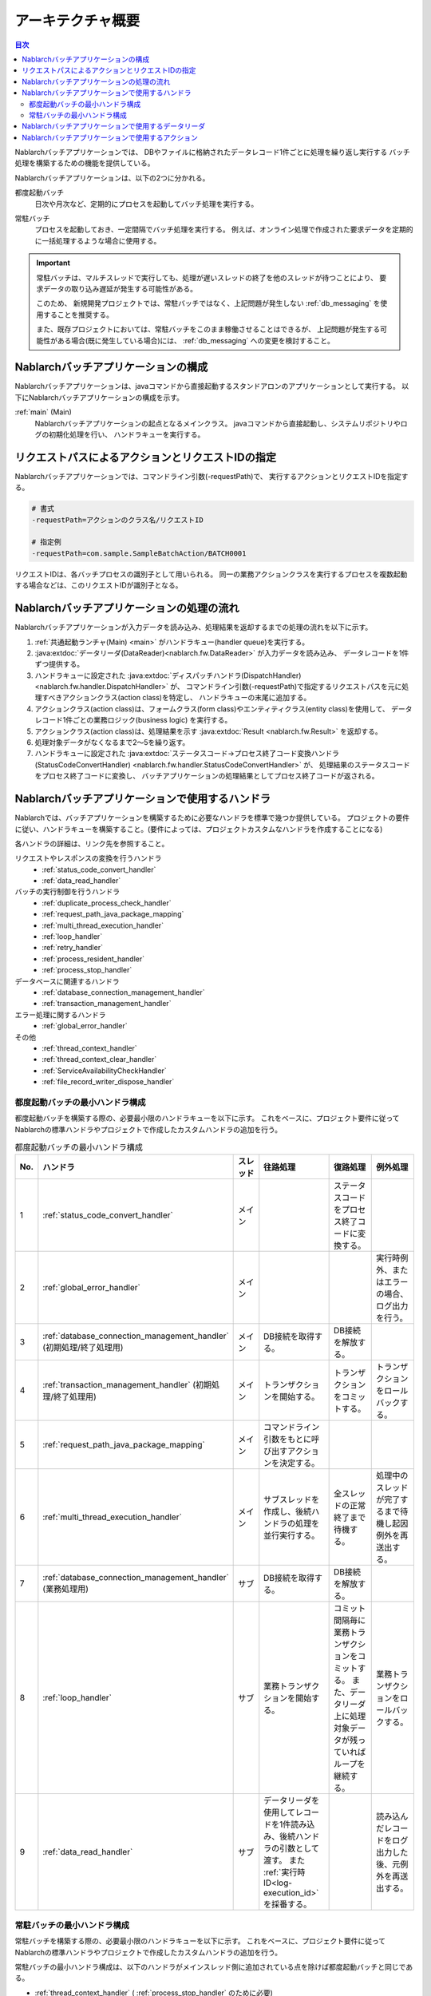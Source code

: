 アーキテクチャ概要
==============================

.. contents:: 目次
  :depth: 3
  :local:

Nablarchバッチアプリケーションでは、
DBやファイルに格納されたデータレコード1件ごとに処理を繰り返し実行する
バッチ処理を構築するための機能を提供している。

Nablarchバッチアプリケーションは、以下の2つに分かれる。

.. _nablarch_batch-each_time_batch:

都度起動バッチ
 日次や月次など、定期的にプロセスを起動してバッチ処理を実行する。

.. _nablarch_batch-resident_batch:

常駐バッチ
 プロセスを起動しておき、一定間隔でバッチ処理を実行する。
 例えば、オンライン処理で作成された要求データを定期的に一括処理するような場合に使用する。

.. important::
 常駐バッチは、マルチスレッドで実行しても、処理が遅いスレッドの終了を他のスレッドが待つことにより、
 要求データの取り込み遅延が発生する可能性がある。

 このため、 新規開発プロジェクトでは、常駐バッチではなく、上記問題が発生しない
 :ref:`db_messaging` を使用することを推奨する。

 また、既存プロジェクトにおいては、常駐バッチをこのまま稼働させることはできるが、
 上記問題が発生する可能性がある場合(既に発生している場合)には、 :ref:`db_messaging` への変更を検討すること。

.. _nablarch_batch-structure:

Nablarchバッチアプリケーションの構成
------------------------------------------------------
Nablarchバッチアプリケーションは、javaコマンドから直接起動する\
スタンドアロンのアプリケーションとして実行する。
以下にNablarchバッチアプリケーションの構成を示す。

.. image:: images/application_structure.png

:ref:`main` (Main)
 Nablarchバッチアプリケーションの起点となるメインクラス。
 javaコマンドから直接起動し、システムリポジトリやログの初期化処理を行い、
 ハンドラキューを実行する。

.. _nablarch_batch-resolve_action:

リクエストパスによるアクションとリクエストIDの指定
------------------------------------------------------
Nablarchバッチアプリケーションでは、コマンドライン引数(-requestPath)で、
実行するアクションとリクエストIDを指定する。

.. code-block:: properties

 # 書式
 -requestPath=アクションのクラス名/リクエストID

 # 指定例
 -requestPath=com.sample.SampleBatchAction/BATCH0001

リクエストIDは、各バッチプロセスの識別子として用いられる。
同一の業務アクションクラスを実行するプロセスを複数起動する場合などは、このリクエストIDが識別子となる。

.. _nablarch_batch-process_flow:

Nablarchバッチアプリケーションの処理の流れ
------------------------------------------------------
Nablarchバッチアプリケーションが入力データを読み込み、処理結果を返却するまでの処理の流れを以下に示す。

.. image:: images/batch-flow.png
  :scale: 80

1. :ref:`共通起動ランチャ(Main) <main>` がハンドラキュー(handler queue)を実行する。
2. :java:extdoc:`データリーダ(DataReader)<nablarch.fw.DataReader>` が入力データを読み込み、
   データレコードを1件ずつ提供する。
3. ハンドラキューに設定された
   :java:extdoc:`ディスパッチハンドラ(DispatchHandler) <nablarch.fw.handler.DispatchHandler>` が、
   コマンドライン引数(-requestPath)で指定するリクエストパスを元に処理すべきアクションクラス(action class)を特定し、
   ハンドラキューの末尾に追加する。
4. アクションクラス(action class)は、フォームクラス(form class)やエンティティクラス(entity class)を使用して、
   データレコード1件ごとの業務ロジック(business logic) を実行する。
5. アクションクラス(action class)は、処理結果を示す :java:extdoc:`Result <nablarch.fw.Result>` を返却する。
6. 処理対象データがなくなるまで2～5を繰り返す。
7. ハンドラキューに設定された
   :java:extdoc:`ステータスコード→プロセス終了コード変換ハンドラ(StatusCodeConvertHandler) <nablarch.fw.handler.StatusCodeConvertHandler>` が、
   処理結果のステータスコードをプロセス終了コードに変換し、
   バッチアプリケーションの処理結果としてプロセス終了コードが返される。

.. _nablarch_batch-handler:

Nablarchバッチアプリケーションで使用するハンドラ
------------------------------------------------------
Nablarchでは、バッチアプリケーションを構築するために必要なハンドラを標準で幾つか提供している。
プロジェクトの要件に従い、ハンドラキューを構築すること。(要件によっては、プロジェクトカスタムなハンドラを作成することになる)

各ハンドラの詳細は、リンク先を参照すること。

リクエストやレスポンスの変換を行うハンドラ
  * :ref:`status_code_convert_handler`
  * :ref:`data_read_handler`

バッチの実行制御を行うハンドラ
  * :ref:`duplicate_process_check_handler`
  * :ref:`request_path_java_package_mapping`
  * :ref:`multi_thread_execution_handler`
  * :ref:`loop_handler`
  * :ref:`retry_handler`
  * :ref:`process_resident_handler`
  * :ref:`process_stop_handler`

データベースに関連するハンドラ
  * :ref:`database_connection_management_handler`
  * :ref:`transaction_management_handler`

エラー処理に関するハンドラ
  * :ref:`global_error_handler`

その他
  * :ref:`thread_context_handler`
  * :ref:`thread_context_clear_handler`
  * :ref:`ServiceAvailabilityCheckHandler`
  * :ref:`file_record_writer_dispose_handler`

都度起動バッチの最小ハンドラ構成
~~~~~~~~~~~~~~~~~~~~~~~~~~~~~~~~~~~~~~~~~~~~~~~~~~
都度起動バッチを構築する際の、必要最小限のハンドラキューを以下に示す。
これをベースに、プロジェクト要件に従ってNablarchの標準ハンドラやプロジェクトで作成したカスタムハンドラの追加を行う。

.. list-table:: 都度起動バッチの最小ハンドラ構成
   :header-rows: 1
   :class: white-space-normal
   :widths: 4,22,12,22,22,22

   * - No.
     - ハンドラ
     - スレッド
     - 往路処理
     - 復路処理
     - 例外処理

   * - 1
     - :ref:`status_code_convert_handler`
     - メイン
     -
     - ステータスコードをプロセス終了コードに変換する。
     -

   * - 2
     - :ref:`global_error_handler`
     - メイン
     -
     -
     - 実行時例外、またはエラーの場合、ログ出力を行う。

   * - 3
     - :ref:`database_connection_management_handler`
       (初期処理/終了処理用)
     - メイン
     - DB接続を取得する。
     - DB接続を解放する。
     -

   * - 4
     - :ref:`transaction_management_handler`
       (初期処理/終了処理用)
     - メイン
     - トランザクションを開始する。
     - トランザクションをコミットする。
     - トランザクションをロールバックする。

   * - 5
     - :ref:`request_path_java_package_mapping`
     - メイン
     - コマンドライン引数をもとに呼び出すアクションを決定する。
     -
     -

   * - 6
     - :ref:`multi_thread_execution_handler`
     - メイン
     - サブスレッドを作成し、後続ハンドラの処理を並行実行する。
     - 全スレッドの正常終了まで待機する。
     - 処理中のスレッドが完了するまで待機し起因例外を再送出する。

   * - 7
     - :ref:`database_connection_management_handler`
       (業務処理用)
     - サブ
     - DB接続を取得する。
     - DB接続を解放する。
     -

   * - 8
     - :ref:`loop_handler`
     - サブ
     - 業務トランザクションを開始する。
     - コミット間隔毎に業務トランザクションをコミットする。
       また、データリーダ上に処理対象データが残っていればループを継続する。
     - 業務トランザクションをロールバックする。

   * - 9
     - :ref:`data_read_handler`
     - サブ
     - データリーダを使用してレコードを1件読み込み、後続ハンドラの引数として渡す。
       また :ref:`実行時ID<log-execution_id>` を採番する。
     -
     - 読み込んだレコードをログ出力した後、元例外を再送出する。

常駐バッチの最小ハンドラ構成
~~~~~~~~~~~~~~~~~~~~~~~~~~~~~~~~~~~~~~~~~~~~~~~~~~
常駐バッチを構築する際の、必要最小限のハンドラキューを以下に示す。
これをベースに、プロジェクト要件に従ってNablarchの標準ハンドラやプロジェクトで作成したカスタムハンドラの追加を行う。

常駐バッチの最小ハンドラ構成は、以下のハンドラがメインスレッド側に追加されている点を除けば都度起動バッチと同じである。

* :ref:`thread_context_handler` ( :ref:`process_stop_handler` のために必要)
* :ref:`thread_context_clear_handler` 
* :ref:`retry_handler`
* :ref:`process_resident_handler`
* :ref:`process_stop_handler`

.. list-table:: 常駐バッチの最小ハンドラ構成
   :header-rows: 1
   :class: white-space-normal
   :widths: 4,22,12,22,22,22

   * - No.
     - ハンドラ
     - スレッド
     - 往路処理
     - 復路処理
     - 例外処理

   * - 1
     - :ref:`status_code_convert_handler`
     - メイン
     -
     - ステータスコードをプロセス終了コードに変換する。
     -
     
   * - 2
     - :ref:`global_error_handler`
     - メイン
     -
     -
     - 実行時例外、またはエラーの場合、ログ出力を行う。

   * - 3
     - :ref:`thread_context_clear_handler`
     - メイン
     -
     - :ref:`thread_context_handler` でスレッドローカル上に設定した値を全て削除する。
     -

   * - 4
     - :ref:`thread_context_handler`
     - メイン
     - コマンドライン引数からリクエストID、ユーザID等のスレッドコンテキスト変数を初期化する。
     -
     -

   * - 5
     - :ref:`retry_handler`
     - メイン
     -
     -
     - リトライ可能な実行時例外を捕捉し、かつリトライ上限に達していなければ後続のハンドラを再実行する。

   * - 6
     - :ref:`process_resident_handler`
     - メイン
     - データ監視間隔ごとに後続のハンドラを繰り返し実行する。
     - ループを継続する。
     - ログ出力を行い、実行時例外が送出された場合はリトライ可能例外にラップして送出する。
       エラーが送出された場合はそのまま再送出する。

   * - 7
     - :ref:`process_stop_handler`
     - メイン
     - リクエストテーブル上の処理停止フラグがオンであった場合は、後続ハンドラの処理は行なわずにプロセス停止例外(
       :java:extdoc:`ProcessStop <nablarch.fw.handler.ProcessStopHandler.ProcessStop>`
       )を送出する。
     -
     -

   * - 8
     - :ref:`database_connection_management_handler`
       (初期処理/終了処理用)
     - メイン
     - DB接続を取得する。
     - DB接続を解放する。
     -

   * - 9
     - :ref:`transaction_management_handler`
       (初期処理/終了処理用)
     - メイン
     - トランザクションを開始する。
     - トランザクションをコミットする。
     - トランザクションをロールバックする。

   * - 10
     - :ref:`request_path_java_package_mapping`
     - メイン
     - コマンドライン引数をもとに呼び出すアクションを決定する。
     -
     -

   * - 11
     - :ref:`multi_thread_execution_handler`
     - メイン
     - サブスレッドを作成し、後続ハンドラの処理を並行実行する。
     - 全スレッドの正常終了まで待機する。
     - 処理中のスレッドが完了するまで待機し起因例外を再送出する。

   * - 12
     - :ref:`database_connection_management_handler`
       (業務処理用)
     - サブ
     - DB接続を取得する。
     - DB接続を解放する。
     -

   * - 13
     - :ref:`loop_handler`
     - サブ
     - 業務トランザクションを開始する。
     - コミット間隔毎に業務トランザクションをコミットする。
       また、データリーダ上に処理対象データが残っていればループを継続する。
     - 業務トランザクションをロールバックする。

   * - 14
     - :ref:`data_read_handler`
     - サブ
     - データリーダを使用してレコードを1件読み込み、後続ハンドラの引数として渡す。
       また :ref:`実行時ID<log-execution_id>` を採番する。
     -
     - 読み込んだレコードをログ出力した後、元例外を再送出する。

.. _nablarch_batch-data_reader:

Nablarchバッチアプリケーションで使用するデータリーダ
------------------------------------------------------
Nablarchでは、バッチアプリケーションを構築するために必要なデータリーダを標準で幾つか提供している。
各データリーダの詳細は、リンク先を参照すること。

* :java:extdoc:`DatabaseRecordReader (データベース読み込み) <nablarch.fw.reader.DatabaseRecordReader>`
* :java:extdoc:`FileDataReader (ファイル読み込み)<nablarch.fw.reader.FileDataReader>`
* :java:extdoc:`ValidatableFileDataReader (バリデージョン機能付きファイル読み込み)<nablarch.fw.reader.ValidatableFileDataReader>`
* :java:extdoc:`ResumeDataReader (レジューム機能付き読み込み)<nablarch.fw.reader.ResumeDataReader>`

.. tip::
 上記のデータリーダでプロジェクトの要件を満たせない場合は、
 :java:extdoc:`DataReader <nablarch.fw.DataReader>` インタフェースを実装したクラスを
 プロジェクトで作成して対応する。

.. _nablarch_batch-action:

Nablarchバッチアプリケーションで使用するアクション
---------------------------------------------------------------------------------
Nablarchでは、バッチアプリケーションを構築するために必要なアクションクラスを標準で幾つか提供している。
各アクションクラスの詳細は、リンク先を参照すること。

* :java:extdoc:`BatchAction (汎用的なバッチアクションのテンプレートクラス)<nablarch.fw.action.BatchAction>`
* :java:extdoc:`FileBatchAction (ファイル入力のバッチアクションのテンプレートクラス)<nablarch.fw.action.FileBatchAction>`
* :java:extdoc:`NoInputDataBatchAction (入力データを使用しないバッチアクションのテンプレートクラス)<nablarch.fw.action.NoInputDataBatchAction>`
* :java:extdoc:`AsyncMessageSendAction (応答不要メッセージ送信用のアクションクラス)<nablarch.fw.messaging.action.AsyncMessageSendAction>`
